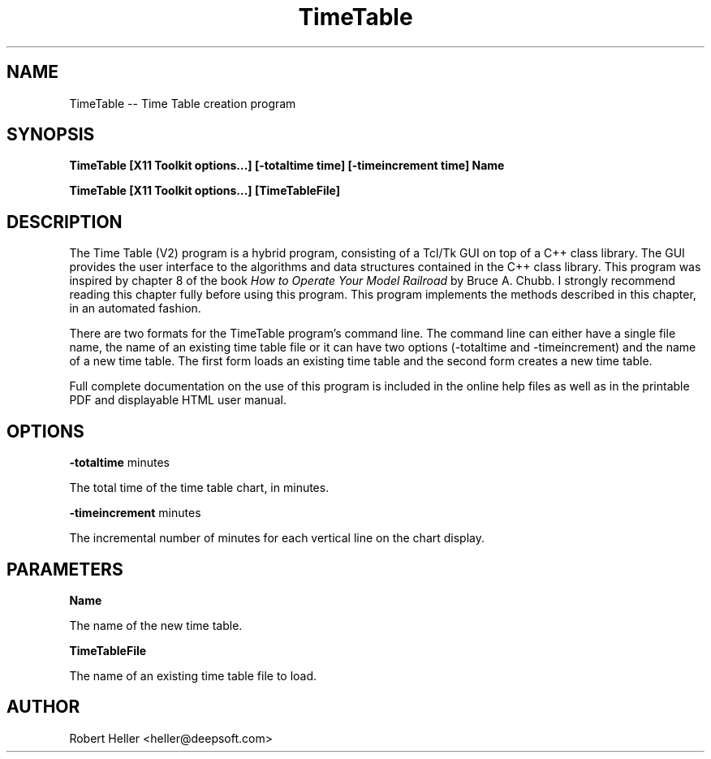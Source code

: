 .\" * 
.\" * ------------------------------------------------------------------
.\" * TimeTable.1 - Time Table man page
.\" * Created by Robert Heller on Thu Aug 14 20:43:08 2008
.\" * ------------------------------------------------------------------
.\" * Modification History: $Log$
.\" * Modification History: Revision 1.1  2002/07/28 14:03:50  heller
.\" * Modification History: Add it copyright notice headers
.\" * Modification History:
.\" * ------------------------------------------------------------------
.\" * Contents:
.\" * ------------------------------------------------------------------
.\" *  
.\" *     Model RR System, Version 2
.\" *     Copyright (C) 1994,1995,2002-2005  Robert Heller D/B/A Deepwoods Software
.\" * 			51 Locke Hill Road
.\" * 			Wendell, MA 01379-9728
.\" * 
.\" *     This program is free software; you can redistribute it and/or modify
.\" *     it under the terms of the GNU General Public License as published by
.\" *     the Free Software Foundation; either version 2 of the License, or
.\" *     (at your option) any later version.
.\" * 
.\" *     This program is distributed in the hope that it will be useful,
.\" *     but WITHOUT ANY WARRANTY; without even the implied warranty of
.\" *     MERCHANTABILITY or FITNESS FOR A PARTICULAR PURPOSE.  See the
.\" *     GNU General Public License for more details.
.\" * 
.\" *     You should have received a copy of the GNU General Public License
.\" *     along with this program; if not, write to the Free Software
.\" *     Foundation, Inc., 675 Mass Ave, Cambridge, MA 02139, USA.
.\" * 
.\" *  
.\" *
.TH TimeTable  1 "Aug 2008" "Model Railroad System" "User Manual"
.SH NAME
TimeTable -- Time Table creation program
.SH SYNOPSIS
.B TimeTable [X11 Toolkit options...] [-totaltime time] [-timeincrement time] Name
.sp
.B TimeTable [X11 Toolkit options...] [TimeTableFile]
.SH DESCRIPTION
The Time Table (V2) program is a hybrid program, consisting of a Tcl/Tk
GUI on top of a C++ class library.  The GUI provides the user interface
to the algorithms and data structures contained in the C++ class
library.  This program was inspired by chapter 8 of the book 
.I How to Operate Your Model Railroad
by Bruce A. Chubb.  I strongly recommend reading this chapter fully
before using this program.  This program implements the methods
described in this chapter, in an automated fashion.
.PP
There are two formats for the TimeTable program's command line.  The
command line can either have a single file name, the name of an
existing time table file or it can have two options (-totaltime 
and -timeincrement) and the name of a new time table.  The first
form loads an existing time table and the second form creates
a new time table.
.PP
Full complete documentation on the use of this program is included in the
online help files as well as in the printable PDF and displayable HTML user
manual.
.SH OPTIONS
.B -totaltime
minutes
.sp
The total time of the time table chart, in minutes.
.sp
.B -timeincrement
minutes
.sp
The incremental number of minutes for each vertical line on the chart display.
.SH PARAMETERS
.B Name
.sp
The name of the new time table.
.sp
.B TimeTableFile
.sp
The name of an existing time table file to load.
.SH AUTHOR
Robert Heller <heller@deepsoft.com>





